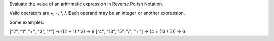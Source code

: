 Evaluate the value of an arithmetic expression in Reverse Polish
Notation.

Valid operators are +, -, \*, /. Each operand may be an integer or
another expression.

Some examples:

["2", "1", "+", "3", "\*"] -> ((2 + 1) \* 3) -> 9 ["4", "13", "5", "/",
"+"] -> (4 + (13 / 5)) -> 6
